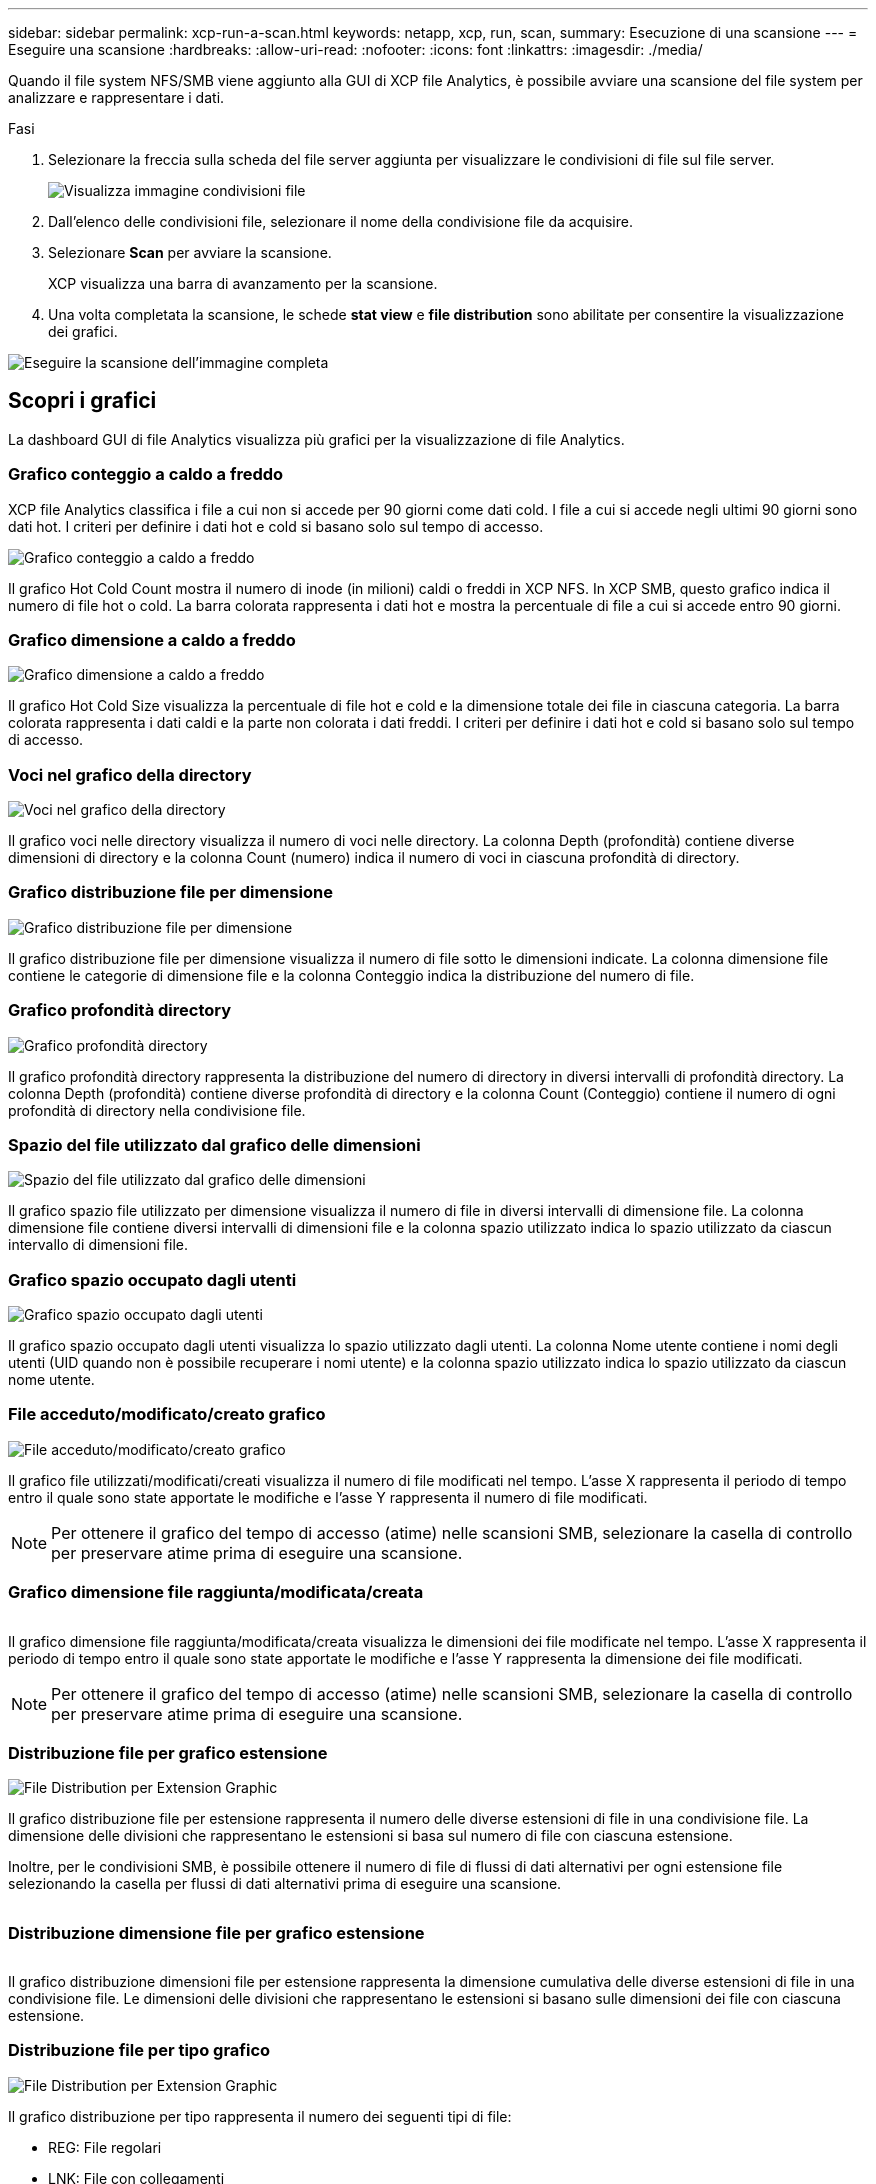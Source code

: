 ---
sidebar: sidebar 
permalink: xcp-run-a-scan.html 
keywords: netapp, xcp, run, scan, 
summary: Esecuzione di una scansione 
---
= Eseguire una scansione
:hardbreaks:
:allow-uri-read: 
:nofooter: 
:icons: font
:linkattrs: 
:imagesdir: ./media/


[role="lead"]
Quando il file system NFS/SMB viene aggiunto alla GUI di XCP file Analytics, è possibile avviare una scansione del file system per analizzare e rappresentare i dati.

.Fasi
. Selezionare la freccia sulla scheda del file server aggiunta per visualizzare le condivisioni di file sul file server.
+
image:xcp_image4.png["Visualizza immagine condivisioni file"]

. Dall'elenco delle condivisioni file, selezionare il nome della condivisione file da acquisire.
. Selezionare *Scan* per avviare la scansione.
+
XCP visualizza una barra di avanzamento per la scansione.

. Una volta completata la scansione, le schede *stat view* e *file distribution* sono abilitate per consentire la visualizzazione dei grafici.


image:xcp_image5.png["Eseguire la scansione dell'immagine completa"]



== Scopri i grafici

La dashboard GUI di file Analytics visualizza più grafici per la visualizzazione di file Analytics.



=== Grafico conteggio a caldo a freddo

XCP file Analytics classifica i file a cui non si accede per 90 giorni come dati cold. I file a cui si accede negli ultimi 90 giorni sono dati hot. I criteri per definire i dati hot e cold si basano solo sul tempo di accesso.

image:xcp_image6.png["Grafico conteggio a caldo a freddo"]

Il grafico Hot Cold Count mostra il numero di inode (in milioni) caldi o freddi in XCP NFS. In XCP SMB, questo grafico indica il numero di file hot o cold. La barra colorata rappresenta i dati hot e mostra la percentuale di file a cui si accede entro 90 giorni.



=== Grafico dimensione a caldo a freddo

image:xcp_image7.png["Grafico dimensione a caldo a freddo"]

Il grafico Hot Cold Size visualizza la percentuale di file hot e cold e la dimensione totale dei file in ciascuna categoria. La barra colorata rappresenta i dati caldi e la parte non colorata i dati freddi. I criteri per definire i dati hot e cold si basano solo sul tempo di accesso.



=== Voci nel grafico della directory

image:xcp_image8.png["Voci nel grafico della directory"]

Il grafico voci nelle directory visualizza il numero di voci nelle directory. La colonna Depth (profondità) contiene diverse dimensioni di directory e la colonna Count (numero) indica il numero di voci in ciascuna profondità di directory.



=== Grafico distribuzione file per dimensione

image:xcp_image9.png["Grafico distribuzione file per dimensione"]

Il grafico distribuzione file per dimensione visualizza il numero di file sotto le dimensioni indicate. La colonna dimensione file contiene le categorie di dimensione file e la colonna Conteggio indica la distribuzione del numero di file.



=== Grafico profondità directory

image:xcp_image10.png["Grafico profondità directory"]

Il grafico profondità directory rappresenta la distribuzione del numero di directory in diversi intervalli di profondità directory. La colonna Depth (profondità) contiene diverse profondità di directory e la colonna Count (Conteggio) contiene il numero di ogni profondità di directory nella condivisione file.



=== Spazio del file utilizzato dal grafico delle dimensioni

image:xcp_image11.png["Spazio del file utilizzato dal grafico delle dimensioni"]

Il grafico spazio file utilizzato per dimensione visualizza il numero di file in diversi intervalli di dimensione file. La colonna dimensione file contiene diversi intervalli di dimensioni file e la colonna spazio utilizzato indica lo spazio utilizzato da ciascun intervallo di dimensioni file.



=== Grafico spazio occupato dagli utenti

image:xcp_image12.png["Grafico spazio occupato dagli utenti"]

Il grafico spazio occupato dagli utenti visualizza lo spazio utilizzato dagli utenti. La colonna Nome utente contiene i nomi degli utenti (UID quando non è possibile recuperare i nomi utente) e la colonna spazio utilizzato indica lo spazio utilizzato da ciascun nome utente.



=== File acceduto/modificato/creato grafico

image:xcp_image13.png["File acceduto/modificato/creato grafico"]

Il grafico file utilizzati/modificati/creati visualizza il numero di file modificati nel tempo. L'asse X rappresenta il periodo di tempo entro il quale sono state apportate le modifiche e l'asse Y rappresenta il numero di file modificati.


NOTE: Per ottenere il grafico del tempo di accesso (atime) nelle scansioni SMB, selezionare la casella di controllo per preservare atime prima di eseguire una scansione.



=== Grafico dimensione file raggiunta/modificata/creata

image:xcp-filesize-amc.png[""]

Il grafico dimensione file raggiunta/modificata/creata visualizza le dimensioni dei file modificate nel tempo. L'asse X rappresenta il periodo di tempo entro il quale sono state apportate le modifiche e l'asse Y rappresenta la dimensione dei file modificati.


NOTE: Per ottenere il grafico del tempo di accesso (atime) nelle scansioni SMB, selezionare la casella di controllo per preservare atime prima di eseguire una scansione.



=== Distribuzione file per grafico estensione

image:xcp_image14.png["File Distribution per Extension Graphic"]

Il grafico distribuzione file per estensione rappresenta il numero delle diverse estensioni di file in una condivisione file. La dimensione delle divisioni che rappresentano le estensioni si basa sul numero di file con ciascuna estensione.

Inoltre, per le condivisioni SMB, è possibile ottenere il numero di file di flussi di dati alternativi per ogni estensione file selezionando la casella per flussi di dati alternativi prima di eseguire una scansione.

image:xcp-file-distribution-ads.png[""]



=== Distribuzione dimensione file per grafico estensione

image:xcp-filesize-dist-ex.png[""]

Il grafico distribuzione dimensioni file per estensione rappresenta la dimensione cumulativa delle diverse estensioni di file in una condivisione file. Le dimensioni delle divisioni che rappresentano le estensioni si basano sulle dimensioni dei file con ciascuna estensione.



=== Distribuzione file per tipo grafico

image:xcp_image15.png["File Distribution per Extension Graphic"]

Il grafico distribuzione per tipo rappresenta il numero dei seguenti tipi di file:

* REG: File regolari
* LNK: File con collegamenti
* Speciali: File con file di dispositivi e file di caratteri.
* DIR: File con directory
* Giunzione: Disponibile solo in SMB


Inoltre, per le condivisioni SMB, è possibile ottenere il numero di file di flussi di dati alternativi per diversi tipi selezionando la casella relativa a flussi di dati alternativi prima di eseguire una scansione.

image:xcp-file-distribution-type.png[""]
